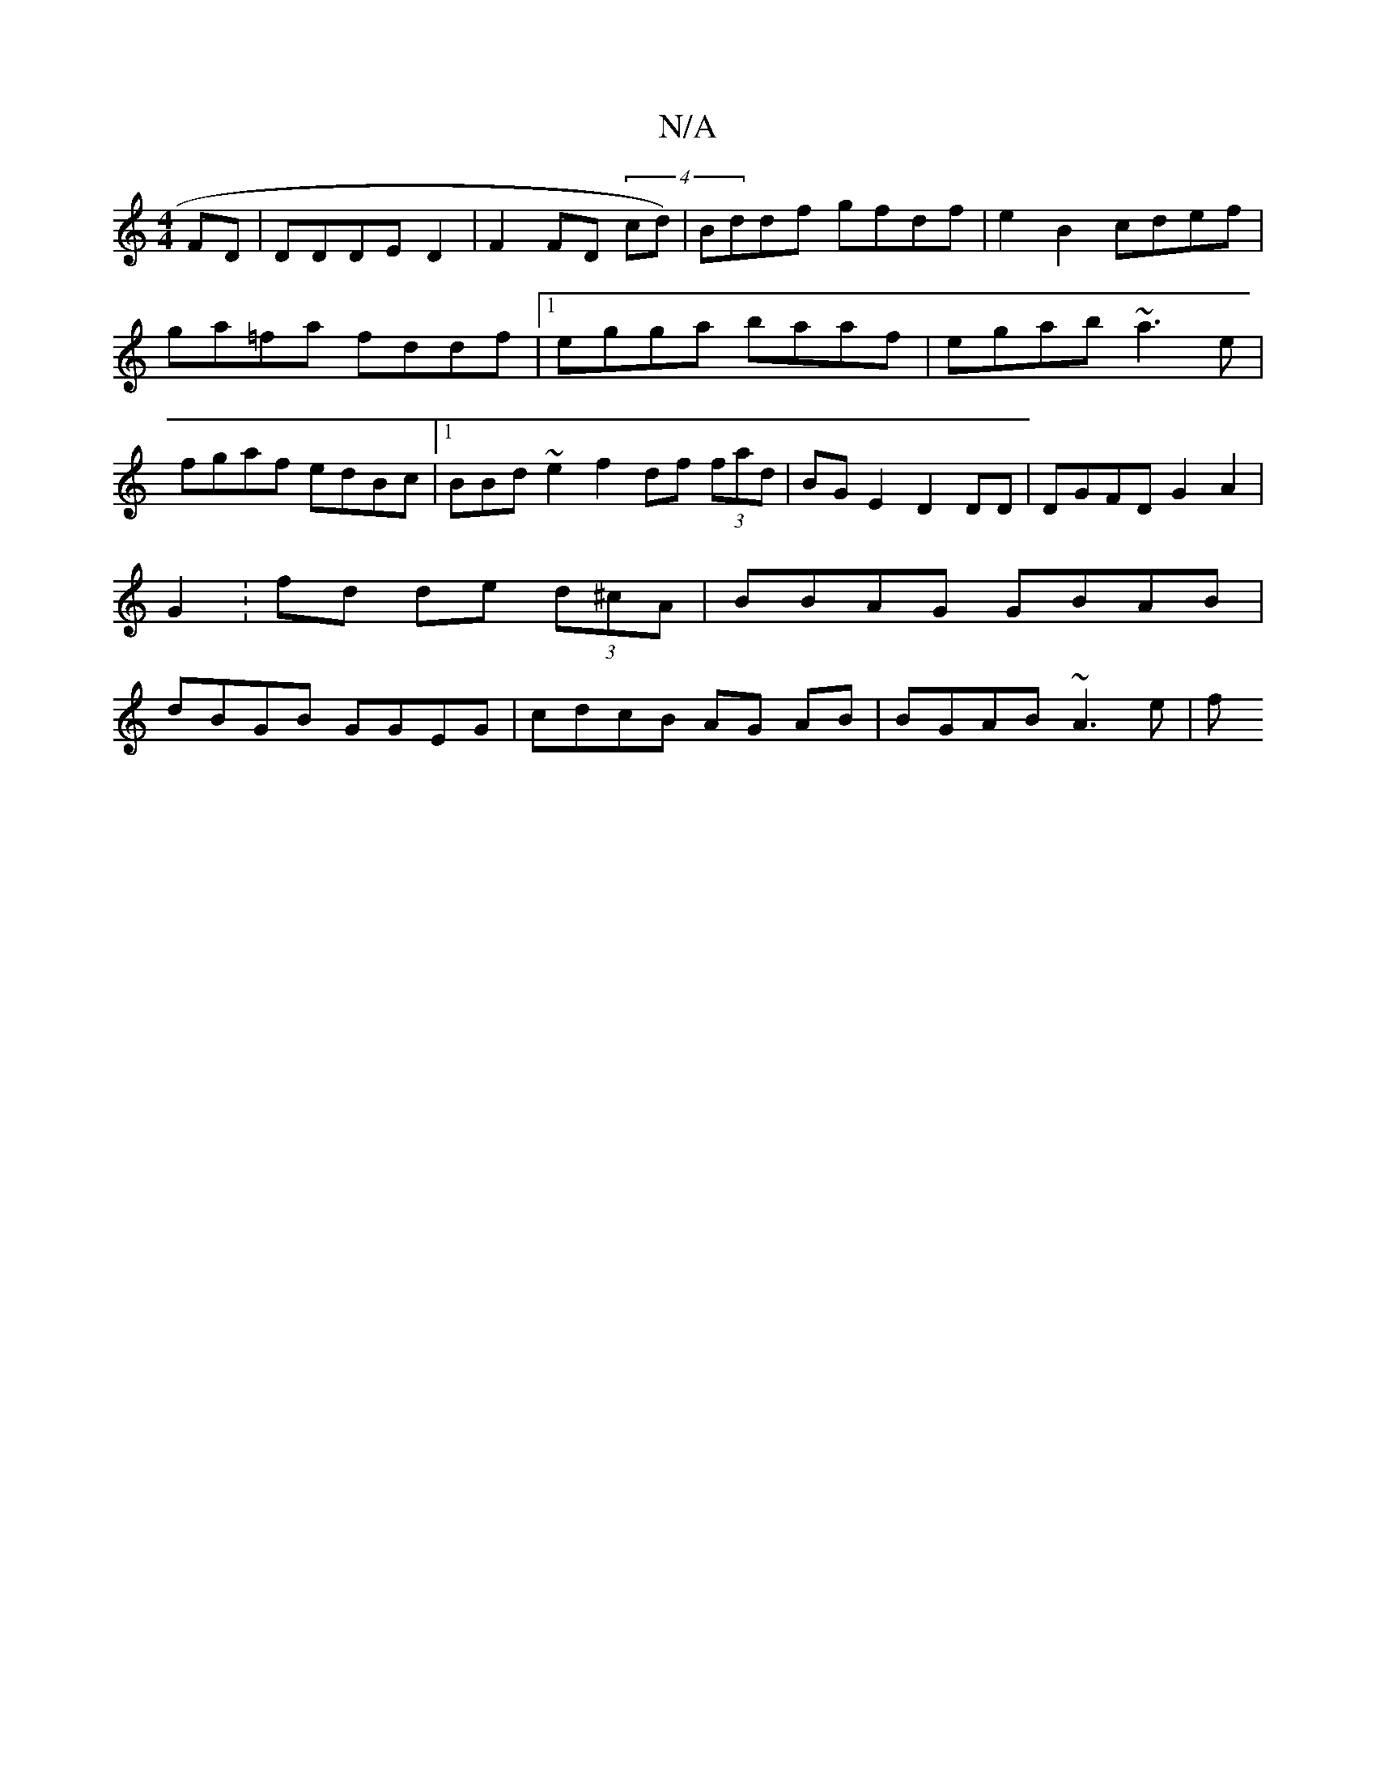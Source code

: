 X:1
T:N/A
M:4/4
R:N/A
K:Cmajor
FD | DDDE D2|F2 FD (4cd)|Bddf gfdf |e2B2 cdef|ga=fa fddf |1 egga baaf|egab ~a3e|fgaf edBc |1 BBd~e2f2 df (3fad|BGE2 D2 DD|DGFD G2A2 | G2 :fd de (3d^cA | BBAG GBAB | dBGB GGEG | cdcB AG AB |BGAB ~A3e|f